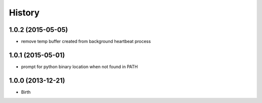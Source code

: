
History
-------


1.0.2 (2015-05-05)
++++++++++++++++++

- remove temp buffer created from background heartbeat process


1.0.1 (2015-05-01)
++++++++++++++++++

- prompt for python binary location when not found in PATH


1.0.0 (2013-12-21)
++++++++++++++++++

- Birth

